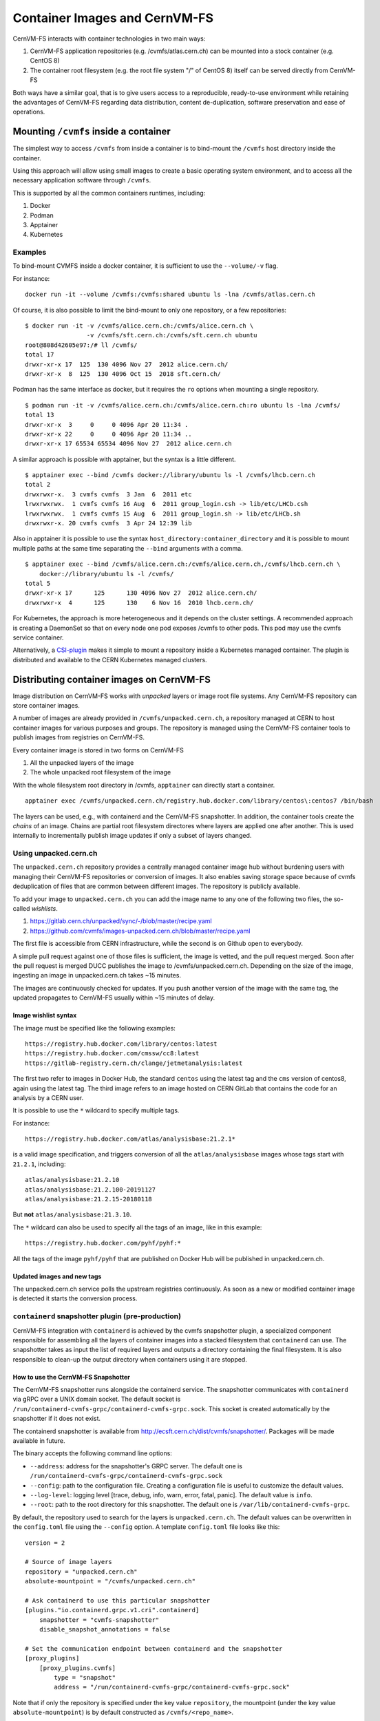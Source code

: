 .. _cpt_containers:

Container Images and CernVM-FS
==============================

CernVM-FS interacts with container technologies in two main ways:

1. CernVM-FS application repositories (e.g. /cvmfs/atlas.cern.ch) can be mounted into a stock container (e.g. CentOS 8)
2. The container root filesystem (e.g. the root file system "/" of CentOS 8) itself can be served directly from CernVM-FS

Both ways have a similar goal, that is to give users access to a reproducible,
ready-to-use environment while retaining the advantages of CernVM-FS regarding
data distribution, content de-duplication, software preservation and ease of
operations.

Mounting ``/cvmfs`` inside a container
--------------------------------------

The simplest way to access ``/cvmfs`` from inside a container is to bind-mount
the ``/cvmfs`` host directory inside the container.

Using this approach will allow using small images to create a basic operating
system environment, and to access all the necessary application software through
``/cvmfs``.

This is supported by all the common containers runtimes, including:

1. Docker
2. Podman
3. Apptainer
4. Kubernetes

Examples
~~~~~~~~

To bind-mount CVMFS inside a docker container, it is sufficient to use the
``--volume/-v`` flag.

For instance:

::

    docker run -it --volume /cvmfs:/cvmfs:shared ubuntu ls -lna /cvmfs/atlas.cern.ch


Of course, it is also possible to limit the bind-mount to only one repository, or a few repositories:

::

    $ docker run -it -v /cvmfs/alice.cern.ch:/cvmfs/alice.cern.ch \
                     -v /cvmfs/sft.cern.ch:/cvmfs/sft.cern.ch ubuntu
    root@808d42605e97:/# ll /cvmfs/
    total 17
    drwxr-xr-x 17  125  130 4096 Nov 27  2012 alice.cern.ch/
    drwxr-xr-x  8  125  130 4096 Oct 15  2018 sft.cern.ch/


Podman has the same interface as docker, but it requires the ``ro`` options when mounting a single repository.

::

    $ podman run -it -v /cvmfs/alice.cern.ch:/cvmfs/alice.cern.ch:ro ubuntu ls -lna /cvmfs/
    total 13
    drwxr-xr-x  3     0     0 4096 Apr 20 11:34 .
    drwxr-xr-x 22     0     0 4096 Apr 20 11:34 ..
    drwxr-xr-x 17 65534 65534 4096 Nov 27  2012 alice.cern.ch

A similar approach is possible with apptainer, but the syntax is a little different.

::

    $ apptainer exec --bind /cvmfs docker://library/ubuntu ls -l /cvmfs/lhcb.cern.ch
    total 2
    drwxrwxr-x.  3 cvmfs cvmfs  3 Jan  6  2011 etc
    lrwxrwxrwx.  1 cvmfs cvmfs 16 Aug  6  2011 group_login.csh -> lib/etc/LHCb.csh
    lrwxrwxrwx.  1 cvmfs cvmfs 15 Aug  6  2011 group_login.sh -> lib/etc/LHCb.sh
    drwxrwxr-x. 20 cvmfs cvmfs  3 Apr 24 12:39 lib


Also in apptainer it is possible to use the syntax
``host_directory:container_directory`` and it is possible to mount multiple
paths at the same time separating the ``--bind`` arguments with a comma.

::

    $ apptainer exec --bind /cvmfs/alice.cern.ch:/cvmfs/alice.cern.ch,/cvmfs/lhcb.cern.ch \
	docker://library/ubuntu ls -l /cvmfs/
    total 5
    drwxr-xr-x 17      125      130 4096 Nov 27  2012 alice.cern.ch/
    drwxrwxr-x  4      125      130    6 Nov 16  2010 lhcb.cern.ch/


For Kubernetes, the approach is more heterogeneous and it depends on the cluster settings.
A recommended approach is creating a DaemonSet so that on every node one pod exposes /cvmfs to other pods.
This pod may use the cvmfs service container.

Alternatively, a `CSI-plugin <https://clouddocs.web.cern.ch/containers/tutorials/cvmfs.html#kubernetes>`_
makes it simple to mount a repository inside a Kubernetes managed container.
The plugin is distributed and available to the CERN Kubernetes managed clusters.


Distributing container images on CernVM-FS
------------------------------------------

Image distribution on CernVM-FS works with *unpacked* layers or image root
file systems.  Any CernVM-FS repository can store container images.

A number of images are already provided in ``/cvmfs/unpacked.cern.ch``, a
repository managed at CERN to host container images for various purposes and
groups. The repository is managed using the CernVM-FS container tools to
publish images from registries on CernVM-FS.

Every container image is stored in two forms on CernVM-FS

1. All the unpacked layers of the image
2. The whole unpacked root filesystem of the image

With the whole filesystem root directory in /cvmfs, ``apptainer`` can directly start a container.

::

    apptainer exec /cvmfs/unpacked.cern.ch/registry.hub.docker.com/library/centos\:centos7 /bin/bash

The layers can be used, e.g., with containerd and the CernVM-FS snapshotter.
In addition, the container tools create the *chains* of an image.
Chains are partial root filesystem directores where layers are applied one after another.
This is used internally to incrementally publish image updates if only a subset of layers changed.

Using unpacked.cern.ch
~~~~~~~~~~~~~~~~~~~~~~

The ``unpacked.cern.ch`` repository provides a centrally managed container
image hub without burdening users with managing their CernVM-FS repositories
or conversion of images.  It also enables saving storage space because
of cvmfs deduplication of files that are common between different images.
The repository is publicly available.

To add your image to ``unpacked.cern.ch`` you can add the image name to any one
of the following two files, the so-called *wishlists*.

1. https://gitlab.cern.ch/unpacked/sync/-/blob/master/recipe.yaml
2. https://github.com/cvmfs/images-unpacked.cern.ch/blob/master/recipe.yaml

The first file is accessible from CERN infrastructure, while the second is on
Github open to everybody.

A simple pull request against one of those files is sufficient, the image is
vetted, and the pull request merged. Soon after the pull request is merged DUCC
publishes the image to /cvmfs/unpacked.cern.ch. Depending on the size of the
image, ingesting an image in unpacked.cern.ch takes ~15 minutes.

The images are continuously checked for updates. If you push another version of
the image with the same tag, the updated propagates to CernVM-FS usually within
~15 minutes of delay.

Image wishlist syntax
^^^^^^^^^^^^^^^^^^^^^

The image must be specified like the following examples:

::

    https://registry.hub.docker.com/library/centos:latest
    https://registry.hub.docker.com/cmssw/cc8:latest
    https://gitlab-registry.cern.ch/clange/jetmetanalysis:latest

The first two refer to images in Docker Hub, the standard
``centos`` using the latest tag and the ``cms`` version of centos8, again using
the latest tag. The third image refers to an image hosted on CERN GitLab
that contains the code for an analysis by a CERN user.

It is possible to use the ``*`` wildcard to specify multiple tags.

For instance:

::

    https://registry.hub.docker.com/atlas/analysisbase:21.2.1*

is a valid image specification, and triggers conversion of all the
``atlas/analysisbase`` images whose tags start with ``21.2.1``, including:

::

    atlas/analysisbase:21.2.10
    atlas/analysisbase:21.2.100-20191127
    atlas/analysisbase:21.2.15-20180118

But **not** ``atlas/analysisbase:21.3.10``.

The ``*`` wildcard can also be used to specify all the tags of an image, like
in this example:

::

    https://registry.hub.docker.com/pyhf/pyhf:*

All the tags of the image ``pyhf/pyhf`` that are published on Docker Hub
will be published in unpacked.cern.ch.


Updated images and new tags
^^^^^^^^^^^^^^^^^^^^^^^^^^^

The unpacked.cern.ch service polls the upstream registries continuously.
As soon as a new or modified container image is detected it starts the conversion process.


``containerd`` snapshotter plugin (pre-production)
~~~~~~~~~~~~~~~~~~~~~~~~~~~~~~~~~~~~~~~~~~~~~~~~~~

CernVM-FS integration with ``containerd`` is achieved by the cvmfs snapshotter plugin,
a specialized component responsible for assembling all the layers of container
images into a stacked filesystem that ``containerd`` can use.
The snapshotter takes as input the list of required layers and outputs a directory
containing the final filesystem. It is also responsible to clean-up the output
directory when containers using it are stopped.

How to use the CernVM-FS Snapshotter
^^^^^^^^^^^^^^^^^^^^^^^^^^^^^^^^^^^^

The CernVM-FS snapshotter runs alongside the containerd service.
The snapshotter communicates with ``containerd`` via gRPC over a UNIX domain socket.
The default socket is ``/run/containerd-cvmfs-grpc/containerd-cvmfs-grpc.sock``.
This socket is created automatically by the snapshotter if it does not exist.

The containerd snapshotter is available from http://ecsft.cern.ch/dist/cvmfs/snapshotter/.
Packages will be made available in future.

The binary accepts the following command line options:

- ``--address``: address for the snapshotter's GRPC server. The default one is ``/run/containerd-cvmfs-grpc/containerd-cvmfs-grpc.sock``
- ``--config``: path to the configuration file. Creating a configuration file is useful to customize the default values.
- ``--log-level``: logging level [trace, debug, info, warn, error, fatal, panic]. The default value is ``info``.
- ``--root``: path to the root directory for this snapshotter. The default one is ``/var/lib/containerd-cvmfs-grpc``.

By default, the repository used to search for the layers is ``unpacked.cern.ch``.
The default values can be overwritten in the ``config.toml`` file using the ``--config`` option.
A template ``config.toml`` file looks like this:

::

    version = 2

    # Source of image layers
    repository = "unpacked.cern.ch"
    absolute-mountpoint = "/cvmfs/unpacked.cern.ch"

    # Ask containerd to use this particular snapshotter
    [plugins."io.containerd.grpc.v1.cri".containerd]
        snapshotter = "cvmfs-snapshotter"
        disable_snapshot_annotations = false

    # Set the communication endpoint between containerd and the snapshotter
    [proxy_plugins]
        [proxy_plugins.cvmfs]
            type = "snapshot"
            address = "/run/containerd-cvmfs-grpc/containerd-cvmfs-grpc.sock"


Note that if only the repository is specified under the key value ``repository``, the mountpoint
(under the key value ``absolute-mountpoint``) is by default constructed as ``/cvmfs/<repo_name>``.


``podman`` integration (pre-production)
~~~~~~~~~~~~~~~~~~~~~~~~~~~~~~~~~~~~~~~

In order to use images from unpacked.cern.ch with podman,
the podman client needs to point to an *image store* that references the images on /cvmfs.
The image store is a directory is a directory with a a certain file structure
that provides an index of images and layers.
The CernVM-FS container tools by default create a podman image store for published images.

In order to set the image store, edit ``/etc/containers/storage.conf`` or ``${HOME}/.config/containers/storage.conf`` like in this example:

::

    [storage]
    driver = "overlay"

    [storage.options]
    additionalimagestores = [ "/cvmfs/unpacked.cern.ch/podmanStore" ]
    # mount_program = "/usr/bin/fuse-overlayfs"

    [storage.options.overlay]
    mount_program = "/usr/bin/fuse-overlayfs"


The configuration can be checked with the ``podman images`` command.

**Note:** the image store in the unpacked.cern.ch repository currently provides access only to test images.
This is due to poor performance in the image conversion when the image store is updated.
This will be fixed in a future version.

